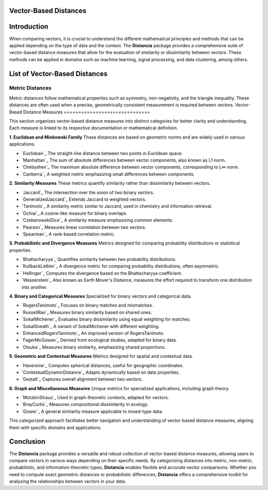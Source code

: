 Vector-Based Distances
======================

Introduction
============
When comparing vectors, it is crucial to understand the different mathematical principles and methods that can be applied depending on the type of data and the context. The **Distancia** package provides a comprehensive suite of vector-based distance measures that allow for the evaluation of similarity or dissimilarity between vectors. These methods can be applied in domains such as machine learning, signal processing, and data clustering, among others.


List of Vector-Based Distances
==============================

**Metric Distances**
--------------------

Metric distances follow mathematical properties such as symmetry, non-negativity, and the triangle inequality. These distances are often used when a precise, geometrically consistent measurement is required between vectors.
Vector-Based Distance Measures
==============================

This section organizes vector-based distance measures into distinct categories for better clarity and understanding. Each measure is linked to its respective documentation or mathematical definition.

**1. Euclidean and Minkowski Family**  
These distances are based on geometric norms and are widely used in various applications.

- `Euclidean`_  
  The straight-line distance between two points in Euclidean space.

- `Manhattan`_  
  The sum of absolute differences between vector components, also known as L1 norm.

- `Chebyshev`_  
  The maximum absolute difference between vector components, corresponding to L∞ norm.

- `Canberra`_  
  A weighted metric emphasizing small differences between components.

**2. Similarity Measures**  
These metrics quantify similarity rather than dissimilarity between vectors.

- `Jaccard`_  
  The intersection over the union of two binary vectors.

- `GeneralizedJaccard`_  
  Extends Jaccard to weighted vectors.

- `Tanimoto`_  
  A similarity metric similar to Jaccard, used in chemistry and information retrieval.

- `Ochiai`_  
  A cosine-like measure for binary overlaps.

- `CzekanowskiDice`_  
  A similarity measure emphasizing common elements.

- `Pearson`_  
  Measures linear correlation between two vectors.

- `Spearman`_  
  A rank-based correlation metric.

**3. Probabilistic and Divergence Measures**  
Metrics designed for comparing probability distributions or statistical properties.

- `Bhattacharyya`_  
  Quantifies similarity between two probability distributions.

- `KullbackLeibler`_  
  A divergence metric for comparing probability distributions, often asymmetric.

- `Hellinger`_  
  Computes the divergence based on the Bhattacharyya coefficient.

- `Wasserstein`_  
  Also known as Earth Mover's Distance, measures the effort required to transform one distribution into another.

**4. Binary and Categorical Measures**  
Specialized for binary vectors and categorical data.

- `RogersTanimoto`_  
  Focuses on binary matches and mismatches.

- `RussellRao`_  
  Measures binary similarity based on shared ones.

- `SokalMichener`_  
  Evaluates binary dissimilarity using equal weighting for matches.

- `SokalSneath`_  
  A variant of SokalMichener with different weighting.

- `EnhancedRogersTanimoto`_  
  An improved version of RogersTanimoto.

- `FagerMcGowan`_  
  Derived from ecological studies, adapted for binary data.

- `Otsuka`_  
  Measures binary similarity, emphasizing shared proportions.

**5. Geometric and Contextual Measures**  
Metrics designed for spatial and contextual data.

- `Haversine`_  
  Computes spherical distances, useful for geographic coordinates.

- `ContextualDynamicDistance`_  
  Adapts dynamically based on data properties.

- `Gestalt`_  
  Captures overall alignment between two vectors.

**6. Graph and Miscellaneous Measures**  
Unique metrics for specialized applications, including graph theory.

- `MotzkinStraus`_  
  Used in graph-theoretic contexts, adapted for vectors.

- `BrayCurtis`_  
  Measures compositional dissimilarity in ecology.

- `Gower`_  
  A general similarity measure applicable to mixed-type data.

This categorized approach facilitates better navigation and understanding of vector-based distance measures, aligning them with specific domains and applications. 

   
Conclusion
==========
The **Distancia** package provides a versatile and robust collection of vector-based distance measures, allowing users to compare vectors in various ways depending on their specific needs. By categorizing distances into metric, non-metric, probabilistic, and information-theoretic types, **Distancia** enables flexible and accurate vector comparisons. Whether you need to compute exact geometric distances or probabilistic differences, **Distancia** offers a comprehensive toolkit for analyzing the relationships between vectors in your data.
